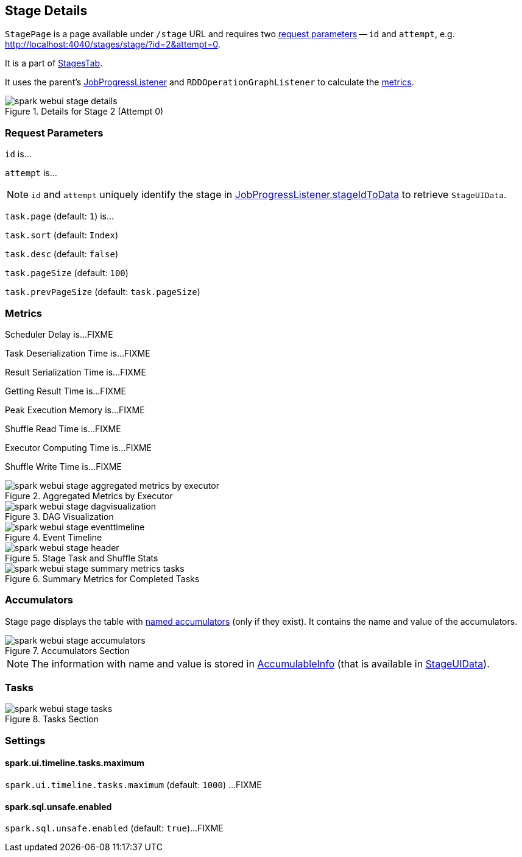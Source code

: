== [[StagePage]] Stage Details

`StagePage` is a page available under `/stage` URL and requires two <<parameters, request parameters>> -- `id` and `attempt`, e.g. http://localhost:4040/stages/stage/?id=2&attempt=0.

It is a part of link:spark-webui-stages.adoc[StagesTab].

It uses the parent's link:spark-webui-JobProgressListener.adoc[JobProgressListener] and `RDDOperationGraphListener` to calculate the <<metrics, metrics>>.

.Details for Stage 2 (Attempt 0)
image::images/spark-webui-stage-details.png[align="center"]

=== [[parameters]] Request Parameters

`id` is...

`attempt` is...

NOTE: `id` and `attempt` uniquely identify the stage in link:spark-webui-JobProgressListener.adoc#stageIdToData[JobProgressListener.stageIdToData] to retrieve `StageUIData`.

`task.page` (default: `1`) is...

`task.sort` (default: `Index`)

`task.desc` (default: `false`)

`task.pageSize` (default: `100`)

`task.prevPageSize` (default: `task.pageSize`)

=== [[metrics]] Metrics

Scheduler Delay is...FIXME

Task Deserialization Time is...FIXME

Result Serialization Time is...FIXME

Getting Result Time is...FIXME

Peak Execution Memory is...FIXME

Shuffle Read Time is...FIXME

Executor Computing Time is...FIXME

Shuffle Write Time is...FIXME

.Aggregated Metrics by Executor
image::images/spark-webui-stage-aggregated-metrics-by-executor.png[align="center"]

.DAG Visualization
image::images/spark-webui-stage-dagvisualization.png[align="center"]

.Event Timeline
image::images/spark-webui-stage-eventtimeline.png[align="center"]

.Stage Task and Shuffle Stats
image::images/spark-webui-stage-header.png[align="center"]

.Summary Metrics for Completed Tasks
image::images/spark-webui-stage-summary-metrics-tasks.png[align="center"]

=== [[accumulators]] Accumulators

Stage page displays the table with link:spark-accumulators.adoc#named[named accumulators] (only if they exist). It contains the name and value of the accumulators.

.Accumulators Section
image::images/spark-webui-stage-accumulators.png[align="center"]

NOTE: The information with name and value is stored in link:spark-accumulators.adoc#AccumulableInfo[AccumulableInfo] (that is available in link:spark-webui-JobProgressListener.adoc#StageUIData[StageUIData]).

=== [[tasks]] Tasks

.Tasks Section
image::images/spark-webui-stage-tasks.png[align="center"]

=== [[settings]] Settings

==== [[spark.ui.timeline.tasks.maximum]] spark.ui.timeline.tasks.maximum

`spark.ui.timeline.tasks.maximum` (default: `1000`) ...FIXME

==== [[spark.sql.unsafe.enabled]] spark.sql.unsafe.enabled

`spark.sql.unsafe.enabled` (default: `true`)...FIXME
